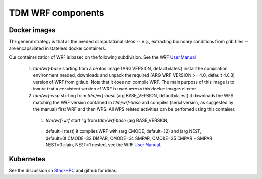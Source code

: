 TDM WRF components
==================

Docker images
-------------

The general strategy is that all the needed computational steps -- e.g.,
extracting boundary conditions from grib files -- are encapsulated in stateless
docker containers.


Our containerization of WRF is based on the following subdivision. See the WRF
`User Manual`_.

 #. `tdm/wrf-base` starting from a centos image (ARG VERSION, default=latest)
    install the compilation environment needed, downloads and unpack the
    required (ARG WRF_VERSION >= 4.0, default 4.0.3) version of WRF from
    github. Note that it does not compile WRF. The main purpose of this image is
    to insure that a consistent version of WRF is used across this docker images
    cluster.

 #. `tdm/wrf-wsp` starting from `tdm/wrf-base` (arg BASE_VERSION,
    default=latest) it downloads the WPS matching the WRF version contained in
    `tdm/wrf-base` and compiles (serial version, as suggested by the manual)
    first WRF and then WPS. All WPS related activities can be perfomed using
    this container.

  #. `tdm/wrf-wrf` starting from `tdm/wrf-base` (arg BASE_VERSION,
    default=latest) it compiles WRF with (arg CMODE, default=32) and (arg NEST,
    default=0)  CMODE=33 DMPAR, CMODE=34 SMPAR, CMODE=35 DMPAR + SMPAR
    NEST=0 plain, NEST=1 nested, see the WRF `User Manual`_.



Kubernetes
----------

See the discussion on StackHPC_ and github for ideas.
    

.. _User Manual: http://www2.mmm.ucar.edu/wrf/users/docs/user_guide_v4/v4.0/users_guide_chap2.html#_Building_the_WRF_1

.. _StackHPC: https://www.stackhpc.com/k8s-mpi.html

    
